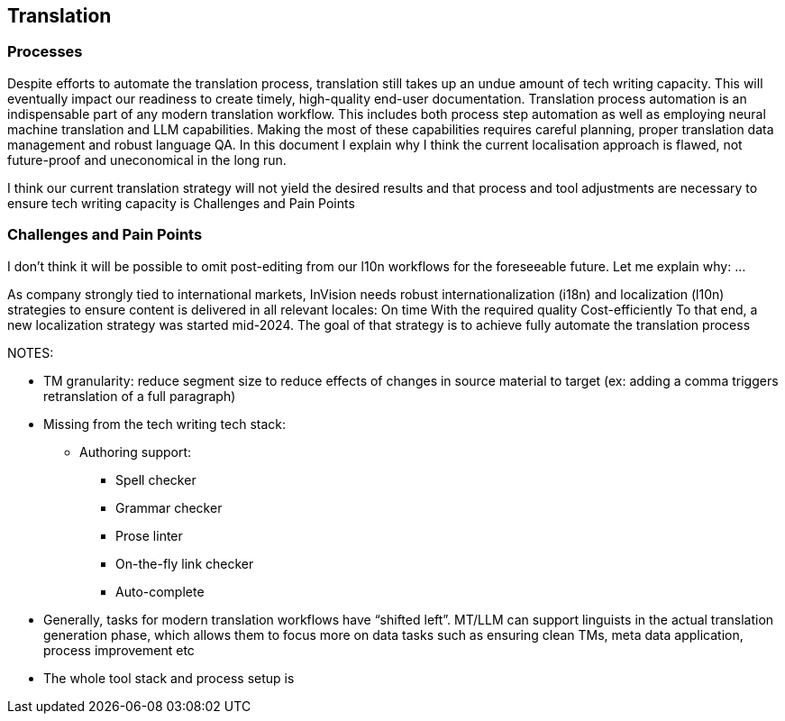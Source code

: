 == Translation

=== Processes

Despite efforts to automate the translation process, translation still takes up an undue amount of tech writing capacity.
This will eventually impact our readiness to create timely, high-quality end-user documentation.
Translation process automation is an indispensable part of any modern translation workflow.
This includes both process step automation as well as employing neural machine translation and LLM capabilities.
Making the most of these capabilities requires careful planning, proper translation data management and robust language QA.
In this document I explain why I think the current localisation approach is flawed, not future-proof and uneconomical in the long run.

I think our current translation strategy will not yield the desired results and that process and tool adjustments are necessary to ensure tech writing capacity is
Challenges and Pain Points

=== Challenges and Pain Points

I don't think it will be possible to omit post-editing from our l10n workflows for the foreseeable future.
Let me explain why:
...

// ridiculous "overhead-to-actual-translation-work" ratio. we fuck around with translation PRs, TM-generation PRs, what is basically MANUAL file AND line AND string matching in github for these PRs for every documentation PR, no matter how small. this is ridiculous. We spend 5 times more on tracking, reviewing, fixing, approving and aligning about the PRs than we would doing actual translation work. Just fixing a fucking typo somewhere currently generates 11 (!!!!) PRs, all of which need to be reviewed and fixed manually.







As company strongly tied to international markets, InVision needs robust internationalization (i18n) and localization (l10n) strategies to ensure content is delivered in all relevant locales:
On time
With the required quality
Cost-efficiently
To that end, a new localization strategy was started mid-2024. The goal of that strategy is to achieve fully automate the translation process






NOTES:

* TM granularity: reduce segment size to reduce effects of changes in source material to target (ex: adding a comma triggers retranslation of a full paragraph)

* Missing from the tech writing tech stack:
** Authoring support:
*** Spell checker
*** Grammar checker
*** Prose linter
*** On-the-fly link checker
*** Auto-complete

* Generally, tasks for modern translation workflows have “shifted left”. MT/LLM can support linguists in the actual translation generation phase, which allows them to focus more on data tasks such as ensuring clean TMs, meta data application, process improvement etc

* The whole tool stack and process setup is